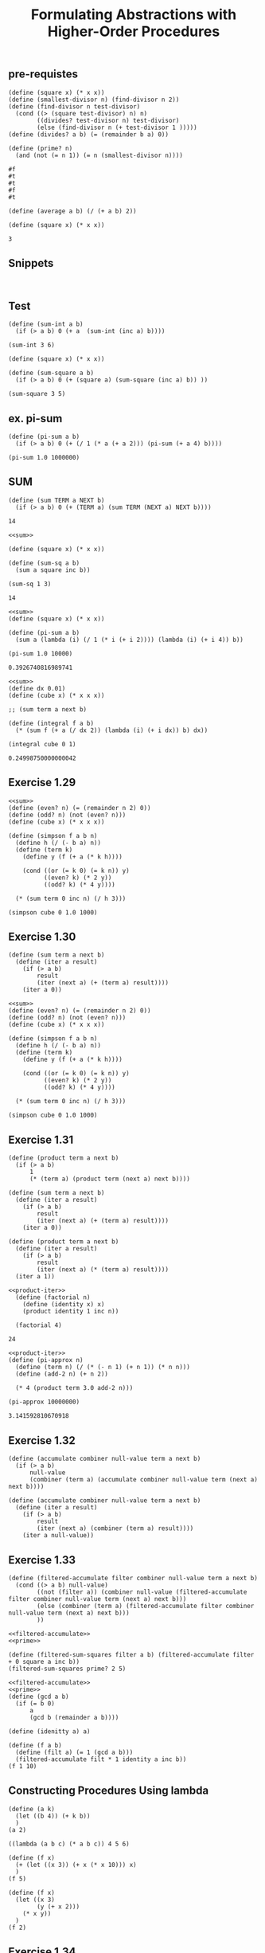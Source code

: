 #+TITLE: Formulating Abstractions with Higher-Order Procedures

** pre-requistes
#+NAME:prime
#+begin_src racket :lang sicp :results output :noweb yes :noweb-ref yes
  (define (square x) (* x x))
  (define (smallest-divisor n) (find-divisor n 2))
  (define (find-divisor n test-divisor)
    (cond ((> (square test-divisor) n) n)
          ((divides? test-divisor n) test-divisor)
          (else (find-divisor n (+ test-divisor 1 )))))
  (define (divides? a b) (= (remainder b a) 0))

  (define (prime? n)
    (and (not (= n 1)) (= n (smallest-divisor n))))
#+end_src

#+RESULTS: prime
: #f
: #t
: #t
: #f
: #t

#+NAME:average
#+begin_src racket :lang sicp :results output :noweb yes :noweb-ref yes
  (define (average a b) (/ (+ a b) 2))
#+end_src

#+NAME:square
#+begin_src racket :lang sicp :results output :noweb yes :noweb-ref yes
  (define (square x) (* x x))
#+end_src

#+RESULTS: average
: 3

** Snippets
#+begin_src racket :lang sicp :results output
#+end_src

#+begin_src racket :lang sicp :results output :noweb yes :noweb-ref yes
#+end_src

** Test 

#+begin_src racket :lang sicp :results output
  (define (sum-int a b)
    (if (> a b) 0 (+ a  (sum-int (inc a) b))))

  (sum-int 3 6)
#+end_src

#+RESULTS:
: 18

#+begin_src racket :lang sicp :results output
  (define (square x) (* x x))

  (define (sum-square a b)
    (if (> a b) 0 (+ (square a) (sum-square (inc a) b)) ))

  (sum-square 3 5)
#+end_src

#+RESULTS:
: 50

** ex. pi-sum
#+begin_src racket :lang sicp :results output :noweb yes :noweb-ref yes
  (define (pi-sum a b)
    (if (> a b) 0 (+ (/ 1 (* a (+ a 2))) (pi-sum (+ a 4) b))))

  (pi-sum 1.0 1000000)
#+end_src

#+RESULTS:
: 0.3926988316987241

** SUM
#+NAME:sum
#+begin_src racket :lang sicp :results output :noweb yes :noweb-ref yes
  (define (sum TERM a NEXT b)
    (if (> a b) 0 (+ (TERM a) (sum TERM (NEXT a) NEXT b))))
#+end_src

#+RESULTS: sum

#+RESULTS:
: 14

#+NAME:square-sum
#+begin_src racket :lang sicp :results output :noweb yes :noweb-ref yes
  <<sum>>

  (define (square x) (* x x))

  (define (sum-sq a b)
    (sum a square inc b))

  (sum-sq 1 3)
#+end_src

#+RESULTS: square-sum
: 14

#+NAME:pi-sum
#+begin_src racket :lang sicp :results output :noweb yes :noweb-ref yes
  <<sum>>
  (define (square x) (* x x))

  (define (pi-sum a b)
    (sum a (lambda (i) (/ 1 (* i (+ i 2)))) (lambda (i) (+ i 4)) b))

  (pi-sum 1.0 10000)
#+end_src

#+RESULTS: pi-sum
: 0.3926740816989741

#+NAME:integral
#+begin_src racket :lang sicp :results output :noweb yes :noweb-ref yes
  <<sum>>
  (define dx 0.01)
  (define (cube x) (* x x x))

  ;; (sum term a next b)

  (define (integral f a b)
    (* (sum f (+ a (/ dx 2)) (lambda (i) (+ i dx)) b) dx))

  (integral cube 0 1)
#+end_src

#+RESULTS: integral
: 0.24998750000000042

** Exercise 1.29
#+begin_src racket :lang sicp :results output :noweb yes :noweb-ref yes
  <<sum>>
  (define (even? n) (= (remainder n 2) 0))
  (define (odd? n) (not (even? n)))
  (define (cube x) (* x x x))

  (define (simpson f a b n)
    (define h (/ (- b a) n))
    (define (term k)
      (define y (f (+ a (* k h))))

      (cond ((or (= k 0) (= k n)) y)
            ((even? k) (* 2 y))
            ((odd? k) (* 4 y))))

    (* (sum term 0 inc n) (/ h 3)))

  (simpson cube 0 1.0 1000)
#+end_src

#+RESULTS:
: 0.2500000000000003

** Exercise 1.30
#+NAME:iter-sum
#+begin_src racket :lang sicp :results output :noweb yes :noweb-ref yes
  (define (sum term a next b)
    (define (iter a result)
      (if (> a b)
          result
          (iter (next a) (+ (term a) result))))
      (iter a 0))
#+end_src

#+RESULTS: iter-sum

#+begin_src racket :lang sicp :results output :noweb yes :noweb-ref yes
  <<sum>>
  (define (even? n) (= (remainder n 2) 0))
  (define (odd? n) (not (even? n)))
  (define (cube x) (* x x x))

  (define (simpson f a b n)
    (define h (/ (- b a) n))
    (define (term k)
      (define y (f (+ a (* k h))))

      (cond ((or (= k 0) (= k n)) y)
            ((even? k) (* 2 y))
            ((odd? k) (* 4 y))))

    (* (sum term 0 inc n) (/ h 3)))

  (simpson cube 0 1.0 1000)
#+end_src

#+RESULTS:
: 0.2500000000000003

** Exercise 1.31
#+NAME:product
#+begin_src racket :lang sicp :results output :noweb yes :noweb-ref yes
  (define (product term a next b)
    (if (> a b)
        1
        (* (term a) (product term (next a) next b))))
#+end_src

#+NAME:iter-sum
#+begin_src racket :lang sicp :results output :noweb yes :noweb-ref yes
  (define (sum term a next b)
    (define (iter a result)
      (if (> a b)
          result
          (iter (next a) (+ (term a) result))))
      (iter a 0))
#+end_src

#+NAME:product-iter
#+begin_src racket :lang sicp :results output :noweb yes :noweb-ref yes
  (define (product term a next b)
    (define (iter a result)
      (if (> a b)
          result
          (iter (next a) (* (term a) result))))
    (iter a 1))
#+end_src

#+RESULTS: product

#+NAME:factorial
#+begin_src racket :lang sicp :results output :noweb yes :noweb-ref yes
<<product-iter>>
  (define (factorial n)
    (define (identity x) x)
    (product identity 1 inc n))

  (factorial 4)
#+end_src

#+RESULTS: factorial
: 24

#+NAME:pi-approx
#+begin_src racket :lang sicp :results output :noweb yes :noweb-ref yes
  <<product-iter>>
  (define (pi-approx n)
    (define (term n) (/ (* (- n 1) (+ n 1)) (* n n)))
    (define (add-2 n) (+ n 2))

    (* 4 (product term 3.0 add-2 n)))

  (pi-approx 10000000)
#+end_src

#+RESULTS: pi-approx
: 3.141592810670918

** Exercise 1.32
#+NAME:accumulate
#+begin_src racket :lang sicp :results output :noweb yes :noweb-ref yes
  (define (accumulate combiner null-value term a next b)
    (if (> a b)
        null-value
        (combiner (term a) (accumulate combiner null-value term (next a) next b))))
#+end_src

#+RESULTS: accumulate

#+NAME:iter-accumulate
#+begin_src racket :lang sicp :results output :noweb yes :noweb-ref yes
  (define (accumulate combiner null-value term a next b)
    (define (iter a result)
      (if (> a b)
          result
          (iter (next a) (combiner (term a) result))))
      (iter a null-value))
#+end_src

#+RESULTS: iter-accumulate
** Exercise 1.33
#+NAME:filtered-accumulate
#+begin_src racket :lang sicp :results output :noweb yes :noweb-ref yes
  (define (filtered-accumulate filter combiner null-value term a next b)
    (cond ((> a b) null-value)
          ((not (filter a)) (combiner null-value (filtered-accumulate filter combiner null-value term (next a) next b)))
          (else (combiner (term a) (filtered-accumulate filter combiner null-value term (next a) next b)))
          ))
#+end_src

#+begin_src racket :lang sicp :results output :noweb yes :noweb-ref yes
  <<filtered-accumulate>>
  <<prime>>

  (define (filtered-sum-squares filter a b) (filtered-accumulate filter + 0 square a inc b))
  (filtered-sum-squares prime? 2 5)
#+end_src

#+RESULTS:
: 38

#+begin_src racket :lang sicp :results output :noweb yes :noweb-ref yes
  <<filtered-accumulate>>
  <<prime>>
  (define (gcd a b)
    (if (= b 0)
        a
        (gcd b (remainder a b))))

  (define (idenitty a) a)

  (define (f a b)
    (define (filt a) (= 1 (gcd a b)))
    (filtered-accumulate filt * 1 identity a inc b))
  (f 1 10)
#+end_src

#+RESULTS:
: 189

** Constructing Procedures Using lambda
#+begin_src racket :lang sicp :results output :noweb yes :noweb-ref yes
  (define (a k)
    (let ((b 4)) (+ k b))
    )
  (a 2)
  #+end_src

#+RESULTS:
: 6

#+begin_src racket :lang sicp :results output :noweb yes :noweb-ref yes
  ((lambda (a b c) (* a b c)) 4 5 6)
  #+end_src

#+RESULTS:
: 120

#+begin_src racket :lang sicp :results output :noweb yes :noweb-ref yes
  (define (f x)
    (+ (let ((x 3)) (+ x (* x 10))) x)
    )
  (f 5)
  #+end_src

#+RESULTS:
: 38

#+begin_src racket :lang sicp :results output :noweb yes :noweb-ref yes
  (define (f x)
    (let ((x 3)
          (y (+ x 2)))
      (* x y))
    )
  (f 2)
  #+end_src

#+RESULTS:
: 12

** Exercise 1.34
#+begin_src racket :lang sicp :results output :noweb yes :noweb-ref yes
  (define (f g) (g 2))
  (f f)
#+end_src

#+RESULTS:
: application: not a procedure;
:  expected a procedure that can be applied to arguments
:   given: 2
:   context...:
:    body of "/var/folders/_3/nwly65x92d13qp765t5gqbl40000gn/T/babel-y7CS6M/org-babel-WvOjEj.rkt"

** Fixed-Point
#+NAME:fixed-point
#+begin_src racket :lang sicp :results output :noweb yes :noweb-ref yes
  (define tolerance 0.00001)
  (define (fixed-point f initial-guess)
    (define (close-enough? a b) (< (abs (- a b)) tolerance))
    (define (try guess)
      (let ((next (f guess)))
        (if (close-enough? guess next)
            next
            (try next))))
    (try initial-guess))
#+end_src

#+RESULTS:

#+NAME:fixed-point-print
#+begin_src racket :lang sicp :results output :noweb yes :noweb-ref yes
  (define tolerance 0.00001)
  (define (fixed-point f initial-guess)
    (define (close-enough? a b) (< (abs (- a b)) tolerance))
    (define (try guess)
      (display guess)
      (newline)
      (let ((next (f guess)))
        (if (close-enough? guess next)
            next
            (try next))))
    (try initial-guess))
#+end_src

#+RESULTS:

** Exercise 1.35
#+begin_src racket :lang sicp :results output :noweb yes :noweb-ref yes
  <<fixed-point>>
  (fixed-point (lambda (x) (+ 1 (/ 1 x))) 1.0)
  (/ 1 (fixed-point (lambda (x) (+ 1 (/ 1 x))) 1.0))
#+end_src

#+RESULTS:
: 1.6180327868852458
: 0.6180344478216819

** Exercise 1.36
without average damping
#+begin_src racket :lang sicp :results output :noweb yes :noweb-ref yes
  <<fixed-point-print>>
  (fixed-point (lambda (x) (/ (log 1000) (log x))) 2.0)
#+end_src

#+RESULTS:
#+begin_example
2.0
9.965784284662087
3.004472209841214
6.279195757507157
3.759850702401539
5.215843784925895
4.182207192401397
4.8277650983445906
4.387593384662677
4.671250085763899
4.481403616895052
4.6053657460929
4.5230849678718865
4.577114682047341
4.541382480151454
4.564903245230833
4.549372679303342
4.559606491913287
4.552853875788271
4.557305529748263
4.554369064436181
4.556305311532999
4.555028263573554
4.555870396702851
4.555315001192079
4.5556812635433275
4.555439715736846
4.555599009998291
4.555493957531389
4.555563237292884
4.555517548417651
4.555547679306398
4.555527808516254
4.555540912917957
4.555532270803653
#+end_example

with average damping
#+begin_src racket :lang sicp :results output :noweb yes :noweb-ref yes
  <<fixed-point-print>>
  (fixed-point (lambda (x) (/ (+ (/ (log 1000) (log x)) x) 2)) 2.0)
#+end_src

#+RESULTS:
#+begin_example
2.0
5.9828921423310435
4.922168721308343
4.628224318195455
4.568346513136242
4.5577305909237005
4.555909809045131
4.555599411610624
4.5555465521473675
4.555537551999825
#+end_example

** Exercise 1.37
recursive process
#+NAME:cont-frac-recur
#+begin_src racket :lang sicp :results output :noweb yes :noweb-ref yes
  (define (cont-frac n d k)
    (define (try-until k i)
      (if (= i k)
          (/ (n k) (d k))
          (/ (n i) (+ (d i) (try-until k (inc i))))))
    (try-until k 1))
#+end_src

#+RESULTS:
: 0.6180339887498948

iterative process
#+NAME:cont-frac-iter
#+begin_src racket :lang sicp :results output :noweb yes :noweb-ref yes
  (define (cont-frac n d k)
    (define (cont-frac-iter n d k result)
      (if (= k 1)
          result
          (cont-frac-iter n d (dec k) (/ (n k) (+ (d k) result)))))
    (cont-frac-iter n d k (/ (n k) (d k))))
#+end_src

#+RESULTS:
: 0.6180339887498948

** Exercise 1.38
#+begin_src racket :lang sicp :results output :noweb yes :noweb-ref yes
  <<cont-frac-recur>>
  ;; (define (d i) (if (= 2 (remainder i 3)) (+ 2 (* 2 (/ (- i 2) 3))) 1))
  (define (d i) (if (= 2 (remainder i 3)) (* (/ 2 3) (+ i 1)) 1))
  (cont-frac (lambda (i) 1.0) d 10)
#+end_src

#+RESULTS:
: 0.7182817182817183

** Exercise 1.39
#+begin_src racket :lang sicp :results output :noweb yes :noweb-ref yes
  <<cont-frac-recur>>
  ;; (define (n i) (if (= 1 i) i (-(* i i))))
  (define (tan-cf x k) (cont-frac (lambda (i) (if (= 1 i) x (- (* x x)))) (lambda (i) (- (* 2.0 i) 1)) k))
  (tan-cf 29 100)
  (- 10)
#+end_src

#+RESULTS:
: 0.887142843798215
: -10

** Procedures as Returned values
#+NAME:average-damp
#+begin_src racket :lang sicp :results output :noweb yes :noweb-ref yes
  <<average>>
  (define (average-damp f) (lambda (x) (average x (f x))))
#+end_src

#+RESULTS: average-damp
: 55

#+begin_src racket :lang sicp :results output :noweb yes :noweb-ref yes
  <<average-damp>>
  <<fixed-point>>
  (define (sqrt x) (fixed-point (average-damp (lambda (y) (/ x y))) 1.0))
  (define (cube-root x) (fixed-point (average-damp (lambda (y) (/ x (* y y)))) 1.0))
  (sqrt 2)
  (cube-root 27)
#+end_src

#+RESULTS:
: 1.4142135623746899
: 2.9999972321057697

#+NAME:deriv
#+begin_src racket :lang sicp :results output :noweb yes :noweb-ref yes
  (define dx 0.00001)
  (define (deriv g)
    (lambda (x) (/ (- (g (+ x dx)) (g x)) dx)))
#+end_src

#+RESULTS: deriv
: 4.000010000027032

#+NAME:newton
#+begin_src racket :lang sicp :results output :noweb yes :noweb-ref yes
  <<fixed-point>>
  <<deriv>>
  (define (newton-transform g) (lambda (x) (- x (/ (g x) ((deriv g) x)))))
  (define (newtons-method g guess) (fixed-point (newton-transform g) guess))
#+end_src

#+RESULTS: newton
: 2.000000000036784

#+begin_src racket :lang sicp :results output :noweb yes :noweb-ref yes
  <<newton>>
  <<square>>
  (define (sqrt x) (newtons-method (lambda (y) (- (square y) x)) 1.0 ))
  (sqrt 2)
#+end_src

#+RESULTS:
: 1.4142135623822438

** Exercise 1.40
#+begin_src racket :lang sicp :results output :noweb yes :noweb-ref yes
  <<newton>>
  (define (cubic a b c) (lambda (x) (+ (* x x x) (* a x x) (* b x) c)))
  (newtons-method (cubic -23 142 -120) 20.0)
#+end_src

#+RESULTS:
: 12.000000000000728
** Exercise 1.41
#+begin_src racket :lang sicp :results output :noweb yes :noweb-ref yes
  (define (double f) (lambda (x) (f (f x))))
  (((double (double double)) inc) 5)
#+end_src

#+RESULTS:
: 21
** Exercise 1.42
#+NAME:compose
#+begin_src racket :lang sicp :results output :noweb yes :noweb-ref yes
  (define (compose f g) (lambda (x) (f (g x))))
#+end_src

#+RESULTS: compose
: 49

#+RESULTS:
: 49

** Exercise 1.43
#+begin_src racket :lang sicp :results output :noweb yes :noweb-ref yes
  <<square>>
  (define (repeated f n)
    (if (= n 1)
        f
        (lambda (x) (f ((repeated f (dec n)) x)))))

  ((repeated square 2) 5)
#+end_src

#+RESULTS:
: 625

#+name: repeated
#+begin_src racket :lang sicp :results output :noweb yes :noweb-ref yes
  <<compose>>
  (define (repeated f n)
    (if (= n 1)
        f
        (compose f (repeated f (dec n)))))
#+end_src

#+RESULTS: repeated
: 5

** Exercise 1.44
#+begin_src racket :lang sicp :results output :noweb yes :noweb-ref yes
  <<repeated>>
  (define dx 0.00001)
  (define (smooth f) (lambda (x) (/ (+ (f x) (f (- x dx)) (f (+ x dx))) 3)))
  (define (n-fold-smooth f n) ((repeated smooth n) f))
  ((n-fold-smooth (lambda (x) x) 10) 3)
#+end_src

#+RESULTS:
: 3.0

** Exercise 1.45
#+NAME:pow
#+begin_src racket :lang sicp :results output :noweb yes :noweb-ref yes
  (define (pow x n)
    (if (= n 1)
        x
        (* x (pow x (dec n)))))
#+end_src

#+RESULTS: pow
: 1024

#+begin_src racket :lang sicp :results output :noweb yes :noweb-ref yes
  <<average-damp>>
  <<fixed-point>>
  <<repeated>>
  <<pow>>

  (define (nth-root n x)
    (fixed-point ((repeated average-damp (floor (log n 2))) (lambda (y) (/ x (pow y (- n 1))))) 1.0))

  (nth-root 9 512)
    #+end_src

#+RESULTS:
: 1.9999997106840102

** Exercise 1.46
#+begin_src racket :lang sicp :results output :noweb yes :noweb-ref yes
  <<square>>
  <<average-damp>>

  (define (iterative-improve good-enough improve)
    (lambda (guess)
      (if (good-enough guess)
          guess
          ((iterative-improve good-enough improve) (improve guess) ))))

  (define (sqrt x)
    (define (good-enough? guess)
      (< (abs (- (square guess) x)) 0.001))
    (define (improve guess)
      (average guess (/ x guess)))
    ((iterative-improve good-enough? improve) 1.0))

  (define (fixed-point f first-guess)
    (define (close-enough? guess)
      (< (abs (- (f guess) guess)) 0.00001))
    (define (improve guess)
      (f guess))

    ((iterative-improve close-enough? improve) 1.0))

  (sqrt 36)
  (fixed-point cos 1.0)

  <<repeated>>
  <<pow>>

  (define (nth-root n x)
    (fixed-point ((repeated average-damp (floor (log n 2))) (lambda (y) (/ x (pow y (- n 1))))) 1.0))

  (nth-root 9 512)
#+end_src

#+RESULTS:
: 6.000000005333189
: 0.7390893414033927
: 2.000002314624352

#+NAME:fixed-point
#+begin_src racket :lang sicp :results output :noweb yes :noweb-ref yes
  (define tolerance 0.00001)
  (define (fixed-point f initial-guess)
    (define (close-enough? a b) (< (abs (- a b)) tolerance))
    (define (try guess)
      (let ((next (f guess)))
        (if (close-enough? guess next)
            next
            (try next))))
    (try initial-guess))
#+end_src

#+RESULTS: fixed-point
